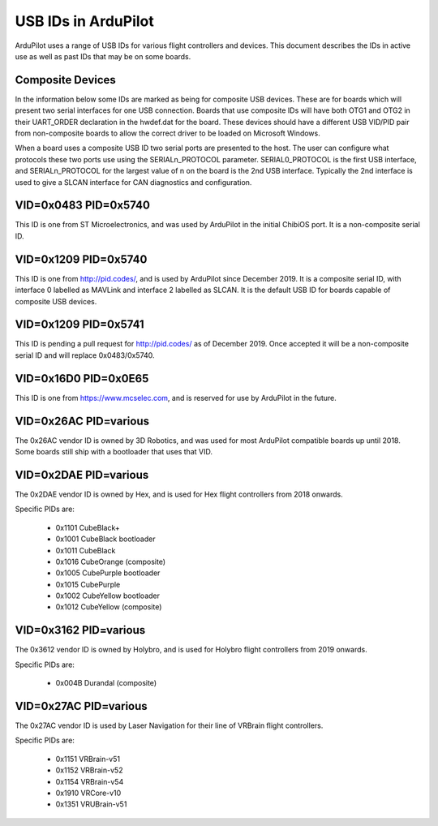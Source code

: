 .. _USB-IDs:

====================
USB IDs in ArduPilot
====================

ArduPilot uses a range of USB IDs for various flight controllers and
devices. This document describes the IDs in active use as well as past
IDs that may be on some boards.

Composite Devices
=================

In the information below some IDs are marked as being for composite
USB devices. These are for boards which will present two serial
interfaces for one USB connection. Boards that use composite IDs will
have both OTG1 and OTG2 in their UART_ORDER declaration in the
hwdef.dat for the board. These devices should have a different USB
VID/PID pair from non-composite boards to allow the correct driver to
be loaded on Microsoft Windows.

When a board uses a composite USB ID two serial ports are presented to
the host. The user can configure what protocols these two ports use
using the SERIALn_PROTOCOL parameter. SERIAL0_PROTOCOL is the first
USB interface, and SERIALn_PROTOCOL for the largest value of n on the
board is the 2nd USB interface. Typically the 2nd interface is used to
give a SLCAN interface for CAN diagnostics and configuration.

VID=0x0483 PID=0x5740
=====================

This ID is one from ST Microelectronics, and was used by ArduPilot in
the initial ChibiOS port. It is a non-composite serial ID.

VID=0x1209 PID=0x5740
=====================

This ID is one from http://pid.codes/, and is used by ArduPilot since
December 2019. It is a composite serial ID, with interface 0 labelled
as MAVLink and interface 2 labelled as SLCAN. It is the default USB ID
for boards capable of composite USB devices.

VID=0x1209 PID=0x5741
=====================

This ID is pending a pull request for http://pid.codes/ as of
December 2019.  Once accepted it will be a non-composite serial ID and
will replace 0x0483/0x5740.

VID=0x16D0 PID=0x0E65
=====================

This ID is one from https://www.mcselec.com, and is reserved for use
by ArduPilot in the future.

VID=0x26AC PID=various
======================

The 0x26AC vendor ID is owned by 3D Robotics, and was used for most
ArduPilot compatible boards up until 2018. Some boards still ship with
a bootloader that uses that VID.

VID=0x2DAE PID=various
======================

The 0x2DAE vendor ID is owned by Hex, and is used for Hex flight
controllers from 2018 onwards.

Specific PIDs are:

 - 0x1101 CubeBlack+
 - 0x1001 CubeBlack bootloader
 - 0x1011 CubeBlack
 - 0x1016 CubeOrange (composite)
 - 0x1005 CubePurple bootloader
 - 0x1015 CubePurple
 - 0x1002 CubeYellow bootloader
 - 0x1012 CubeYellow (composite)

VID=0x3162 PID=various
======================

The 0x3612 vendor ID is owned by Holybro, and is used for Holybro
flight controllers from 2019 onwards.

Specific PIDs are:

 - 0x004B Durandal (composite)

VID=0x27AC PID=various
======================

The 0x27AC vendor ID is used by Laser Navigation for their line of
VRBrain flight controllers.

Specific PIDs are:

 - 0x1151 VRBrain-v51
 - 0x1152 VRBrain-v52
 - 0x1154 VRBrain-v54
 - 0x1910 VRCore-v10
 - 0x1351 VRUBrain-v51
